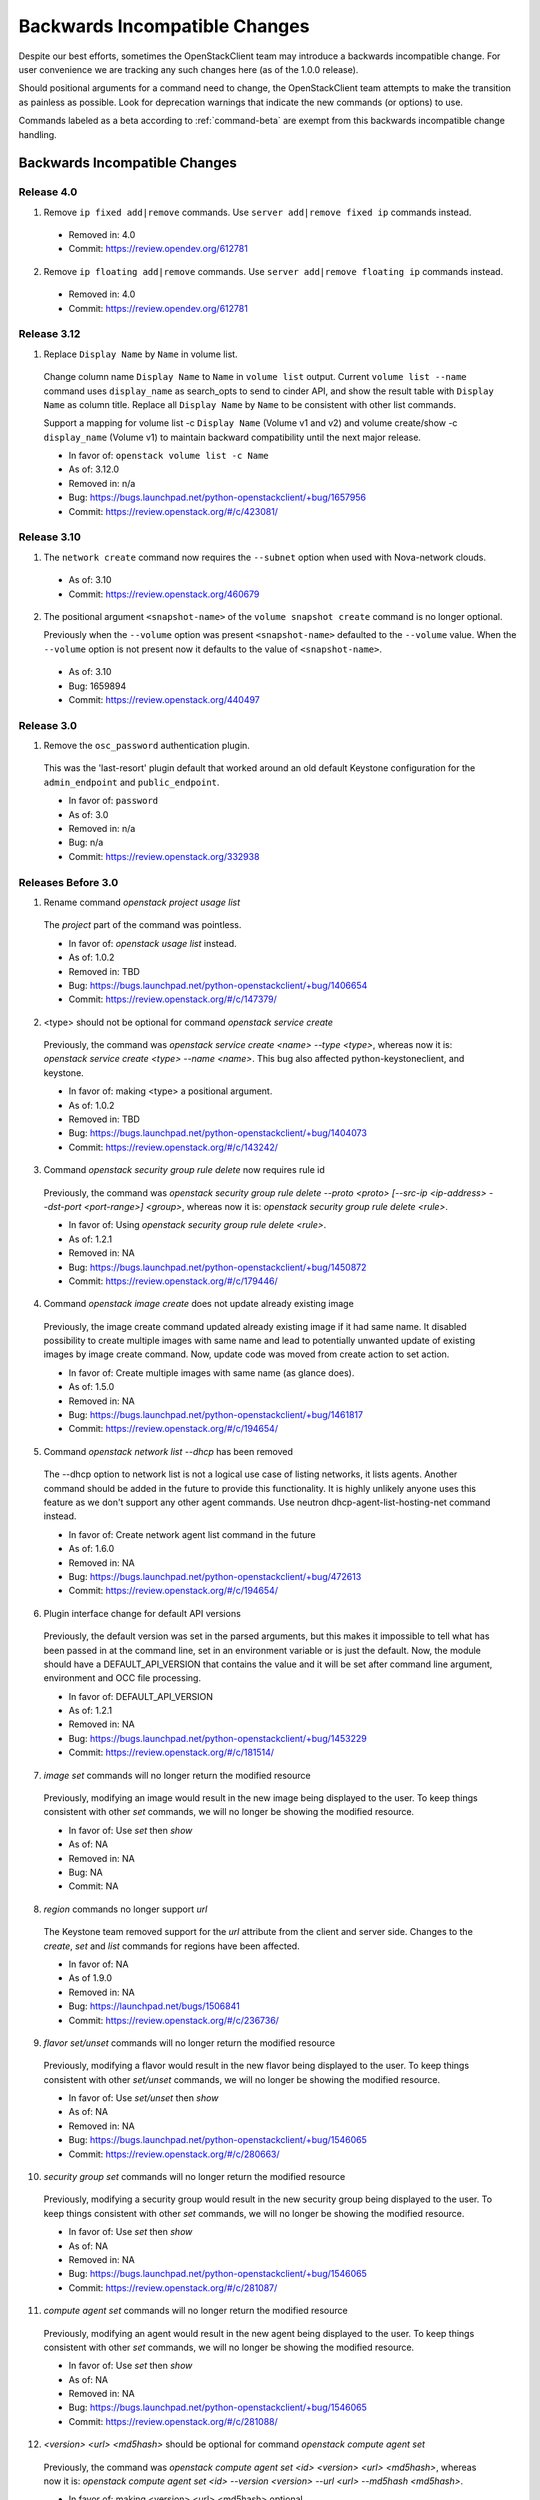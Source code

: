 ==============================
Backwards Incompatible Changes
==============================

Despite our best efforts, sometimes the OpenStackClient team may introduce a
backwards incompatible change. For user convenience we are tracking any such
changes here (as of the 1.0.0 release).

Should positional arguments for a command need to change, the OpenStackClient
team attempts to make the transition as painless as possible. Look for
deprecation warnings that indicate the new commands (or options) to use.

Commands labeled as a beta according to :ref:`command-beta` are exempt
from this backwards incompatible change handling.

Backwards Incompatible Changes
==============================

Release 4.0
-----------

1. Remove ``ip fixed add|remove`` commands.
   Use ``server add|remove fixed ip`` commands instead.

  * Removed in: 4.0
  * Commit: https://review.opendev.org/612781

2. Remove ``ip floating add|remove`` commands.
   Use ``server add|remove floating ip`` commands instead.

  * Removed in: 4.0
  * Commit: https://review.opendev.org/612781

.. 1. Change ``volume transfer request accept`` to use new option ``--auth-key``
..    rather than a second positional argument.

..   * As of: 4.0
..   * Remove in: <5.0>
..   * Commit: <tbd>

Release 3.12
------------

1. Replace ``Display Name`` by ``Name`` in volume list.

  Change column name ``Display Name`` to ``Name`` in ``volume list`` output.
  Current ``volume list --name`` command uses ``display_name`` as search_opts
  to send to cinder API, and show the result table with ``Display Name``
  as column title. Replace all ``Display Name`` by ``Name`` to be consistent
  with other list commands.

  Support a mapping for volume list -c ``Display Name`` (Volume v1 and v2)
  and volume create/show -c ``display_name`` (Volume v1) to maintain backward
  compatibility until the next major release.

  * In favor of: ``openstack volume list -c Name``
  * As of: 3.12.0
  * Removed in: n/a
  * Bug: https://bugs.launchpad.net/python-openstackclient/+bug/1657956
  * Commit: https://review.openstack.org/#/c/423081/

Release 3.10
------------

1. The ``network create`` command now requires the ``--subnet`` option when used
   with Nova-network clouds.

  * As of: 3.10
  * Commit: https://review.openstack.org/460679

2. The positional argument ``<snapshot-name>`` of the ``volume snapshot create``
   command is no longer optional.

   Previously when the ``--volume`` option was
   present ``<snapshot-name>`` defaulted to the ``--volume`` value.  When the
   ``--volume`` option is not present now it defaults to the value of
   ``<snapshot-name>``.

  * As of: 3.10
  * Bug: 1659894
  * Commit: https://review.openstack.org/440497

Release 3.0
-----------

1. Remove the ``osc_password`` authentication plugin.

  This was the 'last-resort' plugin default that worked around an old default
  Keystone configuration for the ``admin_endpoint`` and ``public_endpoint``.

  * In favor of: ``password``
  * As of: 3.0
  * Removed in: n/a
  * Bug: n/a
  * Commit: https://review.openstack.org/332938


Releases Before 3.0
-------------------

1. Rename command `openstack project usage list`

  The `project` part of the command was pointless.

  * In favor of: `openstack usage list` instead.
  * As of: 1.0.2
  * Removed in: TBD
  * Bug: https://bugs.launchpad.net/python-openstackclient/+bug/1406654
  * Commit: https://review.openstack.org/#/c/147379/

2. <type> should not be optional for command `openstack service create`

  Previously, the command was `openstack service create <name> --type <type>`,
  whereas now it is: `openstack service create <type> --name <name>`.
  This bug also affected python-keystoneclient, and keystone.

  * In favor of: making <type> a positional argument.
  * As of: 1.0.2
  * Removed in: TBD
  * Bug: https://bugs.launchpad.net/python-openstackclient/+bug/1404073
  * Commit: https://review.openstack.org/#/c/143242/

3. Command `openstack security group rule delete` now requires rule id

  Previously, the command was `openstack security group rule delete --proto
  <proto> [--src-ip <ip-address> --dst-port <port-range>] <group>`,
  whereas now it is: `openstack security group rule delete <rule>`.

  * In favor of: Using `openstack security group rule delete <rule>`.
  * As of: 1.2.1
  * Removed in: NA
  * Bug: https://bugs.launchpad.net/python-openstackclient/+bug/1450872
  * Commit: https://review.openstack.org/#/c/179446/

4. Command `openstack image create` does not update already existing image

  Previously, the image create command updated already existing image if it had
  same name. It disabled possibility to create multiple images with same name
  and lead to potentially unwanted update of existing images by image create
  command.
  Now, update code was moved from create action to set action.

  * In favor of: Create multiple images with same name (as glance does).
  * As of: 1.5.0
  * Removed in: NA
  * Bug: https://bugs.launchpad.net/python-openstackclient/+bug/1461817
  * Commit: https://review.openstack.org/#/c/194654/

5. Command `openstack network list --dhcp` has been removed

  The --dhcp option to network list is not a logical use case of listing
  networks, it lists agents.  Another command should be added in the future
  to provide this functionality.  It is highly unlikely anyone uses this
  feature as we don't support any other agent commands.  Use neutron
  dhcp-agent-list-hosting-net command instead.

  * In favor of: Create network agent list command in the future
  * As of: 1.6.0
  * Removed in: NA
  * Bug: https://bugs.launchpad.net/python-openstackclient/+bug/472613
  * Commit: https://review.openstack.org/#/c/194654/

6. Plugin interface change for default API versions

  Previously, the default version was set in the parsed arguments,
  but this makes it impossible to tell what has been passed in at the
  command line, set in an environment variable or is just the default.
  Now, the module should have a DEFAULT_API_VERSION that contains the
  value and it will be set after command line argument, environment
  and OCC file processing.

  * In favor of: DEFAULT_API_VERSION
  * As of: 1.2.1
  * Removed in: NA
  * Bug: https://bugs.launchpad.net/python-openstackclient/+bug/1453229
  * Commit: https://review.openstack.org/#/c/181514/

7. `image set` commands will no longer return the modified resource

  Previously, modifying an image would result in the new image being displayed
  to the user. To keep things consistent with other `set` commands, we will
  no longer be showing the modified resource.

  * In favor of: Use `set` then `show`
  * As of: NA
  * Removed in: NA
  * Bug: NA
  * Commit: NA

8. `region` commands no longer support `url`

  The Keystone team removed support for the `url` attribute from the client
  and server side. Changes to the `create`, `set` and `list` commands for
  regions have been affected.

  * In favor of: NA
  * As of 1.9.0
  * Removed in: NA
  * Bug: https://launchpad.net/bugs/1506841
  * Commit: https://review.openstack.org/#/c/236736/

9. `flavor set/unset` commands will no longer return the modified resource

  Previously, modifying a flavor would result in the new flavor being displayed
  to the user. To keep things consistent with other `set/unset` commands, we
  will no longer be showing the modified resource.

  * In favor of: Use `set/unset` then `show`
  * As of: NA
  * Removed in: NA
  * Bug: https://bugs.launchpad.net/python-openstackclient/+bug/1546065
  * Commit: https://review.openstack.org/#/c/280663/

10. `security group set` commands will no longer return the modified resource

  Previously, modifying a security group would result in the new security group
  being displayed to the user. To keep things consistent with other `set`
  commands, we will no longer be showing the modified resource.

  * In favor of: Use `set` then `show`
  * As of: NA
  * Removed in: NA
  * Bug: https://bugs.launchpad.net/python-openstackclient/+bug/1546065
  * Commit: https://review.openstack.org/#/c/281087/

11. `compute agent set` commands will no longer return the modified resource

  Previously, modifying an agent would result in the new agent being displayed
  to the user. To keep things consistent with other `set` commands, we will
  no longer be showing the modified resource.

  * In favor of: Use `set` then `show`
  * As of: NA
  * Removed in: NA
  * Bug: https://bugs.launchpad.net/python-openstackclient/+bug/1546065
  * Commit: https://review.openstack.org/#/c/281088/

12. `<version> <url> <md5hash>` should be optional for command `openstack
    compute agent set`

  Previously, the command was `openstack compute agent set <id> <version> <url>
  <md5hash>`, whereas now it is: `openstack compute agent set <id> --version
  <version> --url <url> --md5hash <md5hash>`.

  * In favor of: making <version> <url> <md5hash> optional.
  * As of: NA
  * Removed in: NA
  * Bug: NA
  * Commit: https://review.openstack.org/#/c/328819/

13. `aggregate set` commands will no longer return the modified resource

  Previously, modifying an aggregate would result in the new aggregate being
  displayed to the user. To keep things consistent with other `set` commands,
  we will no longer be showing the modified resource.

  * In favor of: Use `set` then `show`
  * As of: NA
  * Removed in: NA
  * Bug: https://bugs.launchpad.net/python-openstackclient/+bug/1546065
  * Commit: https://review.openstack.org/#/c/281089/

14. Output of `ip floating list` command has changed.

  When using Compute v2, the original output is:

  .. code-block:: bash

      # ip floating list

      +----+--------+------------+----------+-------------+
      | ID | Pool   | IP         | Fixed IP | Instance ID |
      +----+--------+-----------------------+-------------+
      |  1 | public | 172.24.4.1 | None     | None        |
      +----+--------+------------+----------+-------------+

  Now it changes to:

  .. code-block:: bash

      # ip floating list

      +----+---------------------+------------------+-----------+--------+
      | ID | Floating IP Address | Fixed IP Address | Server ID | Pool   |
      +----+---------------------+------------------+-----------+--------+
      |  1 | 172.24.4.1          | None             | None      | public |
      +----+---------------------+------------------+-----------+--------+

  When using Network v2, which is different from Compute v2. The output is:

  .. code-block:: bash

      # ip floating list

      +--------------------------------------+---------------------+------------------+------+
      | ID                                   | Floating IP Address | Fixed IP Address | Port |
      +--------------------------------------+---------------------+------------------+------+
      | 1976df86-e66a-4f96-81bd-c6ffee6407f1 | 172.24.4.3          | None             | None |
      +--------------------------------------+---------------------+------------------+------+

  * In favor of: Use `ip floating list` command
  * As of: NA
  * Removed in: NA
  * Bug: https://bugs.launchpad.net/python-openstackclient/+bug/1519502
  * Commit: https://review.openstack.org/#/c/277720/

For Developers
==============

If introducing a backwards incompatible change, then add the tag:
``BackwardsIncompatibleImpact`` to your git commit message, and if possible,
update this file.

To review all changes that are affected, use the following query:

https://review.openstack.org/#/q/project:openstack/python-openstackclient+AND+message:BackwardsIncompatibleImpact,n,z
